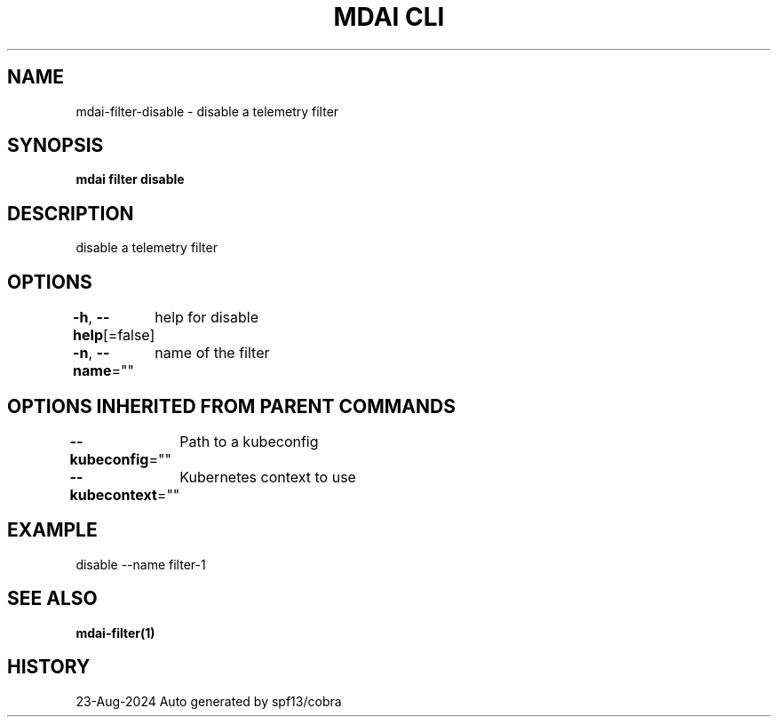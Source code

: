 .nh
.TH "MDAI CLI" "1" "Aug 2024" "Auto generated by spf13/cobra" ""

.SH NAME
.PP
mdai-filter-disable - disable a telemetry filter


.SH SYNOPSIS
.PP
\fBmdai filter disable\fP


.SH DESCRIPTION
.PP
disable a telemetry filter


.SH OPTIONS
.PP
\fB-h\fP, \fB--help\fP[=false]
	help for disable

.PP
\fB-n\fP, \fB--name\fP=""
	name of the filter


.SH OPTIONS INHERITED FROM PARENT COMMANDS
.PP
\fB--kubeconfig\fP=""
	Path to a kubeconfig

.PP
\fB--kubecontext\fP=""
	Kubernetes context to use


.SH EXAMPLE
.EX
  disable --name filter-1
.EE


.SH SEE ALSO
.PP
\fBmdai-filter(1)\fP


.SH HISTORY
.PP
23-Aug-2024 Auto generated by spf13/cobra
